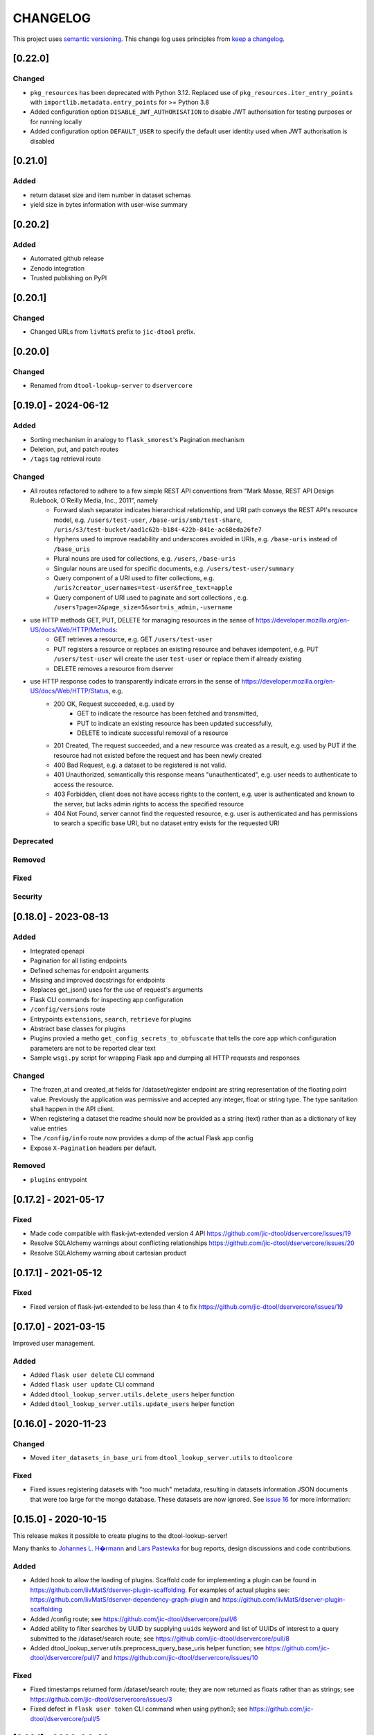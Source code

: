 CHANGELOG
=========

This project uses `semantic versioning <http://semver.org/>`_.
This change log uses principles from `keep a changelog <http://keepachangelog.com/>`_.

[0.22.0]
------------

Changed
^^^^^^^

- ``pkg_resources`` has been deprecated with Python 3.12. Replaced use of ``pkg_resources.iter_entry_points`` with ``importlib.metadata.entry_points`` for >= Python 3.8
- Added configuration option ``DISABLE_JWT_AUTHORISATION`` to disable JWT authorisation for testing purposes or for running locally
- Added configuration option ``DEFAULT_USER`` to specify the default user identity used when JWT authorisation is disabled

[0.21.0]
--------

Added
^^^^^

- return dataset size and item number in dataset schemas
- yield size in bytes information with user-wise summary

[0.20.2]
--------

Added
^^^^^

- Automated github release
- Zenodo integration
- Trusted publishing on PyPI

[0.20.1]
--------

Changed
^^^^^^^

- Changed URLs from ``livMatS`` prefix to ``jic-dtool`` prefix.

[0.20.0]
--------

Changed
^^^^^^^

- Renamed from ``dtool-lookup-server`` to ``dservercore``

[0.19.0] - 2024-06-12
---------------------

Added
^^^^^

- Sorting mechanism in analogy to ``flask_smorest``'s Pagination mechanism
- Deletion, put, and patch routes
- ``/tags`` tag retrieval route

Changed
^^^^^^^

- All routes refactored to adhere to a few simple REST API conventions from "Mark Masse, REST API Design Rulebook, O'Reilly Media, Inc., 2011", namely
   - Forward slash separator indicates hierarchical relationship,
     and URI path conveys the REST API's resource model,
     e.g. ``/users/test-user``, ``/base-uris/smb/test-share``, ``/uris/s3/test-bucket/aad1c62b-b184-422b-841e-ac68eda26fe7``
   - Hyphens used to improve readability and underscores avoided in URIs,
     e.g. ``/base-uris`` instead of ``/base_uris``
   - Plural nouns are used for collections, e.g. ``/users``, ``/base-uris``
   - Singular nouns are used for specific documents, e.g. ``/users/test-user/summary``
   - Query component of a URI used to filter collections, e.g. ``/uris?creator_usernames=test-user&free_text=apple``
   - Query component of URI used to paginate and sort collections , e.g. ``/users?page=2&page_size=5&sort=is_admin,-username``
- use HTTP methods GET, PUT, DELETE for managing resources in the sense of https://developer.mozilla.org/en-US/docs/Web/HTTP/Methods:
   - GET retrieves a resource, e.g. GET ``/users/test-user``
   - PUT registers a resource or replaces an existing resource and behaves idempotent,
     e.g. PUT ``/users/test-user`` will create the user ``test-user`` or replace them if already existing
   - DELETE removes a resource from dserver
- use HTTP response codes to transparently indicate errors in the sense of https://developer.mozilla.org/en-US/docs/Web/HTTP/Status, e.g.
   - 200 OK, Request succeeded, e.g. used by
      - GET to indicate the resource has been fetched and transmitted,
      - PUT to indicate an existing resource has been updated successfully,
      - DELETE to indicate successful removal of a resource
   - 201 Created, The request succeeded, and a new resource was created as a result,
     e.g. used by PUT if the resource had not existed before the request and has been newly created
   - 400 Bad Request, e.g. a dataset to be registered is not valid.
   - 401 Unauthorized, semantically this response means "unauthenticated",
     e.g. user needs to authenticate to access the resource.
   - 403 Forbidden, client does not have access rights to the content,
     e.g. user is authenticated and known to the server, but lacks admin rights to access the specified resource
   - 404 Not Found, server cannot find the requested resource,
     e.g. user is authenticated and has permissions to search a specific base URI, but no dataset entry exists for the requested URI

Deprecated
^^^^^^^^^^


Removed
^^^^^^^


Fixed
^^^^^


Security
^^^^^^^^


[0.18.0] - 2023-08-13
---------------------


Added
^^^^^

- Integrated openapi
- Pagination for all listing endpoints
- Defined schemas for endpoint arguments
- Missing and improved docstrings for endpoints
- Replaces get_json() uses for the use of request's arguments
- Flask CLI commands for inspecting app configuration
- ``/config/versions`` route
- Entrypoints ``extensions``, ``search``, ``retrieve`` for plugins
- Abstract base classes for plugins
- Plugins provied a metho ``get_config_secrets_to_obfuscate`` that tells the core app which configuration parameters are not to be reported clear text
- Sample ``wsgi.py`` script for wrapping Flask app and dumping all HTTP requests and responses

Changed
^^^^^^^

- The frozen_at and created_at fields for /dataset/register endpoint are string representation of the floating point
  value. Previously the application was permissive and accepted any integer, float or string type. The type sanitation
  shall happen in the API client.
- When registering a dataset the readme should now be provided as a string
  (text) rather than as a dictionary of key value entries
- The ``/config/info`` route now provides a dump of the actual Flask app config
- Expose ``X-Pagination`` headers per default.


Removed
^^^^^^^

- ``plugins`` entrypoint



[0.17.2] - 2021-05-17
---------------------

Fixed
^^^^^

- Made code compatible with flask-jwt-extended version 4 API
  https://github.com/jic-dtool/dservercore/issues/19
- Resolve SQLAlchemy warnings about conflicting relationships
  https://github.com/jic-dtool/dservercore/issues/20
- Resolve SQLAlchemy warning about cartesian product



[0.17.1] - 2021-05-12
---------------------

Fixed
^^^^^

- Fixed version of flask-jwt-extended to be less than 4 to fix
  https://github.com/jic-dtool/dservercore/issues/19


[0.17.0] - 2021-03-15
---------------------

Improved user management.

Added
^^^^^

- Added ``flask user delete`` CLI command
- Added ``flask user update`` CLI command
- Added ``dtool_lookup_server.utils.delete_users`` helper function
- Added ``dtool_lookup_server.utils.update_users`` helper function


[0.16.0] - 2020-11-23
---------------------

Changed
^^^^^^^

- Moved ``iter_datasets_in_base_uri`` from ``dtool_lookup_server.utils`` to ``dtoolcore``

Fixed
^^^^^

- Fixed issues registering datasets with "too much" metadata, resulting in datasets
  information JSON documents that were too large for the mongo database. These datasets
  are now ignored. See
  `issue 16 <https://github.com/jic-dtool/dservercore/issues/16>`_
  for more information:



[0.15.0] - 2020-10-15
---------------------

This release makes it possible to create plugins to the dtool-lookup-server!

Many thanks to `Johannes L. H�rmann <https://github.com/jotelha>`_ and `Lars
Pastewka <https://github.com/pastewka>`_ for bug reports, design discussions
and code contributions.

Added
^^^^^

- Added hook to allow the loading of plugins. Scaffold code for implementing a
  plugin can be found in
  https://github.com/livMatS/dserver-plugin-scaffolding.
  For examples of actual plugins see:
  https://github.com/livMatS/dserver-dependency-graph-plugin
  and
  https://github.com/livMatS/dserver-plugin-scaffolding
- Added /config route; see
  https://github.com/jic-dtool/dservercore/pull/6
- Added ability to filter searches by UUID by supplying ``uuids`` keyword and list of
  UUIDs of interest to a query submitted to the /dataset/search route; see
  https://github.com/jic-dtool/dservercore/pull/8
- Added dtool_lookup_server.utils.preprocess_query_base_uris helper function; see
  https://github.com/jic-dtool/dservercore/pull/7 and
  https://github.com/jic-dtool/dservercore/issues/10

Fixed
^^^^^

- Fixed timestamps returned form /dataset/search route; they are now returned
  as floats rather than as strings; see
  https://github.com/jic-dtool/dservercore/issues/3
- Fixed defect in ``flask user token`` CLI command when using python3; see
  https://github.com/jic-dtool/dservercore/pull/5


[0.14.1] - 2020-04-02
---------------------

Fixed
^^^^^

- Made /dataset/summary route able to cope with individual datasets in the
  mongo database missing the tags key


[0.14.0] - 2020-04-01
---------------------

Added
^^^^^

- Added "tags" and "datasets_per_tag" keys to JSON response from
  /dataset/summary route
- Added ability to filter/search based on tags


Changed
^^^^^^^

- Registering a dataset now requires a key for ``tags`` in the JSON
  content


[0.13.0] - 2020-03-10
---------------------

Added
^^^^^

- Added /dataset/annotations route to which one can POST a URI and get back the
  associated dataset annotations


Changed
^^^^^^^

- Registering a dataset now requires a key for ``annotations`` in the JSON
  content
- The /dataset/search route no longer returns manifest and readme in the body
  of the JSON response. These will now have to be retrieved using the
  /dataset/manifest and /dataset/readme routes respectively. This change was
  implemented to overcome the slow response time when accessing many (>1000)
  datasets using the /dataset/search route. 

Fixed
^^^^^

- Made registration of datasets more tolerant to type of frozen_at in
  admin_metadata, now accepts value as a string


[0.12.0] - 2020-02-27
---------------------

Added
^^^^^

- Added /dataset/manifest route to which one can POST a URI and get back the
  associated dataset manifest
- Added /dataset/readme route to which one can POST a URI and get back the
  associated dataset readme


[0.11.0] - 2019-07-08
---------------------

Added
^^^^^

- Ability to log request headers in debug mode


[0.10.0] - 2019-06-14
---------------------

Changed
^^^^^^^

- Added logic to config.Config that ignores ``JWT_PRIVATE_KEY_FILE`` and
  ``JWT_PUBLIC_KEY_FILE`` if ``JWT_PUBLIC_KEY`` is set in the environment.
  This makes it easier to configure the ``dtool-lookup-server`` to make use
  of tokens generated from another server. In other words where the private
  key file is maintained in a different service.


[0.9.0] - 2019-06-06
--------------------

Changed
^^^^^^^

- Improved the JSON query format when sending POST requests to the
  /dataset/search route


[0.8.0] - 2019-06-03
--------------------

Added
^^^^^

- Added "/dataset/summary" route with summary information about the datasets
  accessible to a user
- Added the manifest structural metadata to the MongoDB


[0.7.1] - 2019-05-09
--------------------

- Made "/dataset/register" route more robust when "created_at" is a
  string as opposed to a floating point value


[0.7.0] - 2019-05-09
--------------------

Added
^^^^^

- Added ``frozen_at`` column to admin metadata stored in SQL table
- Added ``created_at`` column to admin metadata stored in SQL table
- Added Ansible provisioning script to git repository


Changed
^^^^^^^

- ``dtool_lookup_server.utils.dataset_info_is_valid()`` helper function now
  returns false if "frozen_at" is missing.


Fixed
^^^^^

- Made /dataset/register route more robust if base URI has not been registered



[0.6.0] - 2019-05-02
--------------------

Added
^^^^^

- Added support for Cross Origin Resource Sharing (CORS), making cross-origin
  AJAX possible
- Added ``creator_username`` column to admin metadata stored in SQL table


Changed
^^^^^^^

- ``dtool_lookup_server.utils.dataset_info_is_valid()`` helper function now
  return s false if "creator_username" is missing.
 

[0.5.0] - 2019-04-01
--------------------

Added authentication and authorization!

Added
^^^^^

New and replacement routes.

- /admin/base_uri/list
- /admin/base_uri/register
- /dataset/list
- /dataset/lookup/<uuid>
- /dataset/register
- /dataset/search
- /admin/permission/info
- /admin/permission/update_on_base_uri
- /user/info/<username>
- /admin/user/list
- /admin/user/register

Flask CLI utilities for managing dserver.

- ``flask base_uri add``
- ``flask base_uri index``
- ``flask base_uri list``
- ``flask user add``
- ``flask user list``
- ``flask user register_permission``
- ``flask user search_permission``
- ``flask user token``

Removed
^^^^^^^

All previous routes.

- /register_dataset route
- /lookup_datasets route
- /search_for_datasets route


[0.4.0] - 2018-08-09
--------------------

Added
^^^^^

- Add ability to update a record
- Add inclusion of descriptive metadata from README to mass_registration.py
  script
- Add entire document wild card search indexing


[0.3.0] - 2018-03-06
--------------------

Added
^^^^^

- Ability to mass register datasets from a base URI


[0.2.0] - 2018-03-06
--------------------

Added
^^^^^

- Ability to search for datasets


[0.1.0] - 2018-03-02
--------------------

Initial release

Added
^^^^^

- Ability to view the number of registered datasets
- Ability to register a dataset
- Ability to access the copies of a dataset associated with a UUID
